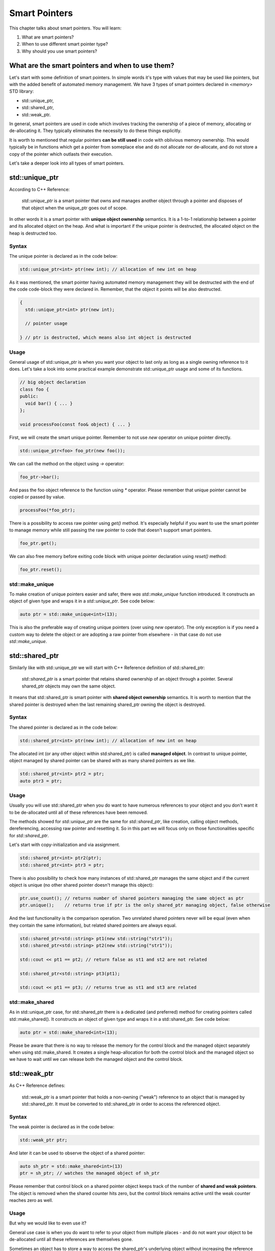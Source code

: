 Smart Pointers
#############################

This chapter talks about smart pointers. You will learn:

#. What are smart pointers?
#. When to use different smart pointer type?
#. Why should you use smart pointers?


What are the smart pointers and when to use them?
****************************************************

Let's start with some definition of smart pointers. In simple words it's type with values that may be used like pointers,
but with the added benefit of automated memory management. 
We have 3 types of smart pointers declared in `<memory>` STD library: 

* std::unique_ptr, 
* std::shared_ptr,
* std::weak_ptr.

In general, smart pointers are used in code which involves tracking the ownership of a piece of memory, 
allocating or de-allocating it. They typically eliminates the necessity to do these things explicitly.

It is worth to mentioned that regular pointers **can be still used** in code with oblivious memory ownership. 
This would typically be in functions which get a pointer from someplace else and do not allocate nor de-allocate, 
and do not store a copy of the pointer which outlasts their execution.

Let's take a deeper look into all types of smart pointers.

std::unique_ptr 
***************

According to C++ Reference:

    `std::unique_ptr` is a smart pointer that owns and manages another object through a pointer and disposes 
    of that object when the unique_ptr goes out of scope.

In other words it is a smart pointer with **unique object ownership** semantics. It is a 1-to-1 relationship between a pointer 
and its allocated object on the heap. And what is important if the unique pointer is destructed, 
the allocated object on the heap is destructed too.

Syntax
======

The unique pointer is declared as in the code below:

.. code-block:: cpp
   
   std::unique_ptr<int> ptr(new int); // allocation of new int on heap

As it was mentioned, the smart pointer having automated memory management they will be destructed with the end of the code code-block
they were declared in. Remember, that the object it points will be also destructed.

.. code-block:: cpp
   
   {
     std::unique_ptr<int> ptr(new int); 
     
     // pointer usage

   } // ptr is destructed, which means also int object is destructed

Usage
=====

General usage of std::unique_ptr is when you want your object to last only as long as a single owning reference to it does.
Let's take a look into some practical example demonstrate std::unique_ptr usage and some of its functions.

.. code-block:: cpp
   
   // big object declaration
   class foo {
   public:
     void bar() { ... }
   };

   void processFoo(const foo& object) { ... }

First, we will create the smart unique pointer. Remember to not use `new` operator on unique pointer directly.

.. code-block:: cpp
   
   std::unique_ptr<foo> foo_ptr(new foo());

We can call the method on the object using `->` operator:

.. code-block:: cpp
   
   foo_ptr->bar();

And pass the foo object reference to the function using `*` operator. Please remember that unique pointer 
cannot be copied or passed by value.

.. code-block:: cpp
   
   processFoo(*foo_ptr);

There is a possibility to access raw pointer using `get()` method. It's especially helpful if you want to use 
the smart pointer to manage memory while still passing the raw pointer to code that doesn't 
support smart pointers.

.. code-block:: cpp
   
   foo_ptr.get();

We can also free memory before exiting code block with unique pointer declaration using `reset()` method:

.. code-block:: cpp
   
   foo_ptr.reset();

std::make_unique
================

To make creation of unique pointers easier and safer, there `was std::make_unique` function introduced.
It constructs an object of given type and wraps it in a `std::unique_ptr`. See code below:

.. code-block:: cpp
   
   auto ptr = std::make_unique<int>(13);

This is also the preferable way of creating unique pointers (over using `new` operator). The only exception is
if you need a custom way to delete the object or are adopting a raw pointer from elsewhere - in that case do 
not use `std::make_unique`.

std::shared_ptr 
***************

Similarly like with std::unique_ptr we will start with C++ Reference definition of std::shared_ptr:

    `std::shared_ptr` is a smart pointer that retains shared ownership of an object through a pointer. 
    Several shared_ptr objects may own the same object.

It means that std::shared_ptr is smart pointer with **shared object ownership** semantics.
It is worth to mention that the shared pointer is destroyed when the last remaining shared_ptr 
owning the object is destroyed.

Syntax
======

The shared pointer is declared as in the code below:

.. code-block:: cpp
   
   std::shared_ptr<int> ptr(new int); // allocation of new int on heap

The allocated int (or any other object within std:shared_ptr) is called **managed object**.
In contrast to unique pointer, object managed by shared pointer can be shared with as many shared pointers as we like.

.. code-block:: cpp
   
   std::shared_ptr<int> ptr2 = ptr;
   auto ptr3 = ptr;

Usage
=====

Usually you will use std::shared_ptr when you do want to have numerous references to your object 
and you don't want it to be de-allocated until all of these references have been removed.

The methods showed for `std::unique_ptr` are the same for `std::shared_ptr`, like creation, calling object methods,
dereferencing, accessing raw pointer and resetting it. So in this part we will focus only on those functionalities 
specific for `std::shared_ptr`.

Let's start with copy-initialization and via assignment.

.. code-block:: cpp
   
   std::shared_ptr<int> ptr2(ptr);
   std::shared_ptr<int> ptr3 = ptr;


There is also possibility to check how many instances of std::shared_ptr manages the same object 
and if the current object is unique (no other shared pointer doesn't manage this object):

.. code-block:: cpp
   
   ptr.use_count(); // returns number of shared pointers managing the same object as ptr
   ptr.unique();    // returns true if ptr is the only shared_ptr managing object, false otherwise

And the last functionality is the comparison operation. Two unrelated shared pointers never will be equal 
(even when they contain the same information), but related shared pointers are always equal.

.. code-block:: cpp
   
   std::shared_ptr<std::string> pt1(new std::string("str1"));
   std::shared_ptr<std::string> pt2(new std::string("str1"));

   std::cout << pt1 == pt2; // return false as st1 and st2 are not related

   std::shared_ptr<std::string> pt3(pt1);
   
   std::cout << pt1 == pt3; // returns true as st1 and st3 are related

std::make_shared
================

As in std::unique_ptr case, for std::shared_ptr there is a dedicated (and preferred) method for creating pointers
called std::make_shared(). It constructs an object of given type and wraps it in a std::shared_ptr. See code below:

.. code-block:: cpp
   
   auto ptr = std::make_shared<int>(13);

Please be aware that there is no way to release the memory for the control block and the managed object separately 
when using std::make_shared. It creates a single heap-allocation for both the control block and the managed object so 
we have to wait until we can release both the managed object and the control block.

std::weak_ptr 
***************

As C++ Reference defines:

    std::weak_ptr is a smart pointer that holds a non-owning ("weak") reference to an object that is managed 
    by std::shared_ptr. It must be converted to std::shared_ptr in order to access the referenced object.

Syntax
======

The weak pointer is declared as in the code below:

.. code-block:: cpp
   
   std::weak_ptr ptr;

And later it can be used to observe the object of a shared pointer:

.. code-block:: cpp
   
   auto sh_ptr = std::make_shared<int>(13)
   ptr = sh_ptr; // watches the managed object of sh_ptr

Please remember that control block on a shared pointer object keeps track of the number of **shared and weak pointers**. 
The object is removed when the shared counter hits zero, but the control block remains active until the weak counter
reaches zero as well.

Usage
=====

But why we would like to even use it? 

General use case is when you do want to refer to your object from multiple places - and do not want your object to 
be de-allocated until all these references are themselves gone.

Sometimes an object has to store a way to access the shared_ptr's underlying object 
without increasing the reference count. Often, this problem occurs when shared_ptr objects have cyclic references.
Let's see the example.

.. code-block:: cpp
   
   struct A;

   struct B {
      std::shared_ptr<A> A_ptr;
      ~B() { std::cout << "~B()"; }
   };

   struct A {
      std::shared_ptr<B> B_ptr;
      ~A() { std::cout << "~A()"; }
   };

   int main() {
      auto BB = std::make_shared<B>();
      auto AA = std::make_shared<A>();

      AA->B_ptr = BB;
      BB->A_ptr = AA;

      return 0;
   }

Problem with the code above is that destructors will not be called and 
there is a memory leak. Having in mind that the managed object of shared pointer
is deleted when the reference count reaches zero, let's analyze the situation.

When `BB` goes out of scope, it will be not deleted since it still manages object 
pointed by `AA.B_ptr`. Similar situation is with the `AA` - if it goes out of scope, 
its managed object is not deleted either because it is pointed by `BB.A_ptr`.

This problem can be solved with weak pointer.


.. code-block:: cpp
   
   struct A;

   struct B {
      std::shared_ptr<A> A_ptr;
      ~B() { std::cout << "~B()"; }
   };

   struct A {
      std::weak_ptr<B> B_ptr; // using weak_ptr instead of shared_ptr
      ~A() { std::cout << "~A()"; }
   };

   int main() {
      auto BB = std::make_shared<B>();
      auto AA = std::make_shared<A>();

      AA->B_ptr = BB;
      BB->A_ptr = AA;

      return 0;
   }

Now, both destructors are called when `BB` goes out of scope. It can be destructed
as it is pointed by a weak pointer and later, `AA` can be destructed 
as it is pointing to nothing.

It doesn't matter whether `AA` or `BB` goes out of scope first. When `BB` goes out of scope 
it calls the destructors of all managed object like `A_ptr`. 
So even if `AA` first went out of scope and was not destroyed, it will be destroyed together with `BB`.

Summary
*******
